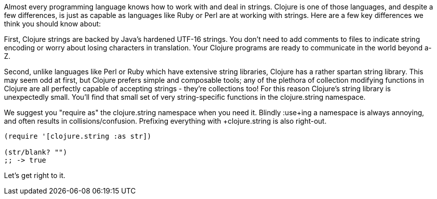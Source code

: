 Almost every programming language knows how to work with and deal in
strings. Clojure is one of those languages, and despite a few
differences, is just as capable as languages like Ruby or Perl are at
working with strings. Here are a few key differences we think you should know about:

First, Clojure strings are backed by Java's hardened UTF-16 strings.
You don't need to add comments to files to indicate string encoding or
worry about losing characters in translation. Your Clojure programs
are ready to communicate in the world beyond a-Z.

Second, unlike languages like Perl or Ruby which have extensive string
libraries, Clojure has a rather spartan string library. This may seem
odd at first, but Clojure prefers simple and composable tools; any of
the plethora of collection modifying functions in Clojure are all
perfectly capable of accepting strings - they're collections too! For
this reason Clojure's string library is unexpectedly small. You'll
find that small set of very string-specific functions in the
+clojure.string+ namespace.

We suggest you "require as" the +clojure.string+ namespace when you
need it. Blindly +:use+ing a namespace is always annoying, and often
results in collisions/confusion. Prefixing everything with
+clojure.string+ is also right-out.

[source,clojure]
----
(require '[clojure.string :as str])

(str/blank? "")
;; -> true
----

Let's get right to it.